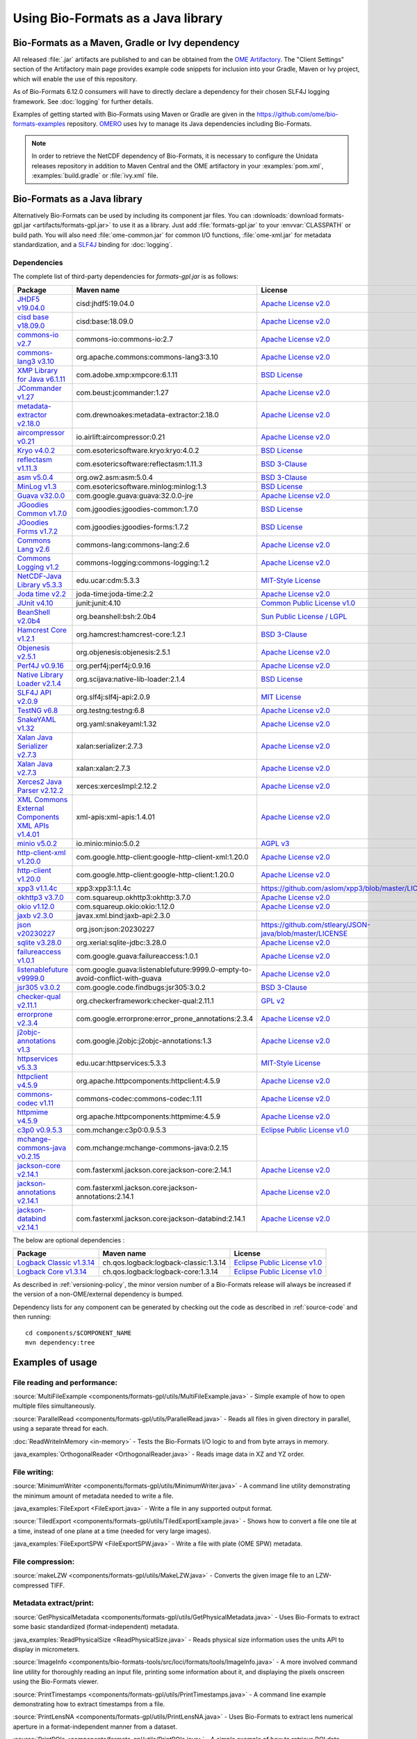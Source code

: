 Using Bio-Formats as a Java library
===================================

Bio-Formats as a Maven, Gradle or Ivy dependency
------------------------------------------------

All released :file:`.jar` artifacts are published to and can be obtained from
the `OME Artifactory <http://artifacts.openmicroscopy.org/artifactory>`_.  The
"Client Settings" section of the Artifactory main page provides example code
snippets for inclusion into your Gradle, Maven or Ivy project, which will
enable the use of this repository.

.. versionchanged:: 6.12.0

As of Bio-Formats 6.12.0 consumers will have to directly declare a dependency for 
their chosen SLF4J logging framework. See :doc:`logging` for further details. 

Examples of getting started with Bio-Formats using Maven or Gradle are given
in the https://github.com/ome/bio-formats-examples repository.
`OMERO <https://github.com/ome/openmicroscopy>`_ uses Ivy to manage
its Java dependencies including Bio-Formats.

.. note::
  In order to retrieve the NetCDF dependency of Bio-Formats, it is necessary
  to configure the Unidata releases repository in addition to Maven Central and
  the OME artifactory in your :examples:`pom.xml`, :examples:`build.gradle` or
  :file:`ivy.xml` file.

Bio-Formats as a Java library
-----------------------------

Alternatively Bio-Formats can be used by including its component jar files.
You can :downloads:`download formats-gpl.jar <artifacts/formats-gpl.jar>` to
use it as a library. Just add :file:`formats-gpl.jar` to your :envvar:`CLASSPATH` or
build path. You will also need :file:`ome-common.jar` for common I/O functions,
:file:`ome-xml.jar` for metadata standardization, and a
`SLF4J <http://www.slf4j.org/>`_ binding for :doc:`logging`.

Dependencies
^^^^^^^^^^^^

The complete list of third-party dependencies for `formats-gpl.jar` is as follows:

.. list-table::
    :header-rows: 1

    * - Package
      - Maven name
      - License
    * - `JHDF5 v19.04.0 <https://unlimited.ethz.ch/display/JHDF/>`_
      - cisd:jhdf5:19.04.0
      - `Apache License v2.0`_
    * - `cisd base v18.09.0 <https://sissource.ethz.ch/sispub/base/>`_
      - cisd:base:18.09.0
      - `Apache License v2.0`_
    * - `commons-io v2.7 <https://commons.apache.org/proper/commons-io/>`_
      - commons-io:commons-io:2.7
      - `Apache License v2.0`_
    * - `commons-lang3 v3.10 <https://commons.apache.org/proper/commons-lang/>`_
      - org.apache.commons:commons-lang3:3.10
      - `Apache License v2.0`_
    * - `XMP Library for Java v6.1.11 <https://www.adobe.com/devnet/xmp.html>`_
      - com.adobe.xmp:xmpcore:6.1.11
      - `BSD License`_
    * - `JCommander v1.27 <http://jcommander.org/>`_
      - com.beust:jcommander:1.27
      - `Apache License v2.0`_
    * - `metadata-extractor v2.18.0 <https://github.com/drewnoakes/metadata-extractor>`_
      - com.drewnoakes:metadata-extractor:2.18.0
      - `Apache License v2.0`_
    * - `aircompressor v0.21 <https://github.com/airlift/aircompressor>`_
      - io.airlift:aircompressor:0.21
      - `Apache License v2.0`_
    * - `Kryo v4.0.2 <https://github.com/EsotericSoftware/kryo>`_
      - com.esotericsoftware.kryo:kryo:4.0.2
      - `BSD License`_
    * - `reflectasm v1.11.3 <https://github.com/EsotericSoftware/reflectasm>`_
      - com.esotericsoftware:reflectasm:1.11.3
      - `BSD 3-Clause`_
    * - `asm v5.0.4 <https://asm.ow2.io>`_
      - org.ow2.asm:asm:5.0.4
      - `BSD 3-Clause`_
    * - `MinLog v1.3 <https://github.com/EsotericSoftware/minlog>`_
      - com.esotericsoftware.minlog:minlog:1.3
      - `BSD License`_
    * - `Guava v32.0.0 <https://github.com/google/guava>`_
      - com.google.guava:guava:32.0.0-jre
      - `Apache License v2.0`_
    * - `JGoodies Common v1.7.0 <http://www.jgoodies.com/downloads/libraries/>`_
      - com.jgoodies:jgoodies-common:1.7.0
      - `BSD License`_
    * - `JGoodies Forms v1.7.2 <http://www.jgoodies.com/downloads/libraries/>`_
      - com.jgoodies:jgoodies-forms:1.7.2
      - `BSD License`_
    * - `Commons Lang v2.6 <http://commons.apache.org/lang/>`_
      - commons-lang:commons-lang:2.6
      - `Apache License v2.0`_
    * - `Commons Logging v1.2 <http://commons.apache.org/logging/>`_
      - commons-logging:commons-logging:1.2
      - `Apache License v2.0`_
    * - `NetCDF-Java Library v5.3.3 <https://docs.unidata.ucar.edu/netcdf-java/5.3/userguide/index.html>`_
      - edu.ucar:cdm:5.3.3
      - `MIT-Style License`_
    * - `Joda time v2.2 <https://github.com/JodaOrg/joda-time>`_
      - joda-time:joda-time:2.2
      - `Apache License v2.0`_
    * - `JUnit v4.10 <https://junit.org/junit4/>`_
      - junit:junit:4.10
      - `Common Public License v1.0`_
    * - `BeanShell v2.0b4 <http://www.beanshell.org>`_
      - org.beanshell:bsh:2.0b4
      - `Sun Public License / LGPL`_
    * - `Hamcrest Core v1.2.1 <https://github.com/hamcrest/JavaHamcrest>`_
      - org.hamcrest:hamcrest-core:1.2.1
      - `BSD 3-Clause`_
    * - `Objenesis v2.5.1 <http://objenesis.org>`_
      - org.objenesis:objenesis:2.5.1
      - `Apache License v2.0`_
    * - `Perf4J v0.9.16 <https://github.com/perf4j/perf4j>`_
      - org.perf4j:perf4j:0.9.16
      - `Apache License v2.0`_
    * - `Native Library Loader v2.1.4 <https://github.com/scijava/native-lib-loader>`_
      - org.scijava:native-lib-loader:2.1.4
      - `BSD License`_
    * - `SLF4J API v2.0.9 <http://www.slf4j.org>`_
      - org.slf4j:slf4j-api:2.0.9
      - `MIT License`_
    * - `TestNG v6.8 <https://testng.org/>`_
      - org.testng:testng:6.8
      - `Apache License v2.0`_
    * - `SnakeYAML v1.32 <https://bitbucket.org/snakeyaml/snakeyaml>`_
      - org.yaml:snakeyaml:1.32
      - `Apache License v2.0`_
    * - `Xalan Java Serializer v2.7.3 <http://xml.apache.org/xalan-j>`_
      - xalan:serializer:2.7.3
      - `Apache License v2.0`_
    * - `Xalan Java v2.7.3 <http://xml.apache.org/xalan-j>`_
      - xalan:xalan:2.7.3
      - `Apache License v2.0`_
    * - `Xerces2 Java Parser v2.12.2 <http://xerces.apache.org/xerces2-j>`_
      - xerces:xercesImpl:2.12.2
      - `Apache License v2.0`_
    * - `XML Commons External Components XML APIs v1.4.01 <http://xerces.apache.org/xml-commons/components/external/>`_
      - xml-apis:xml-apis:1.4.01
      - `Apache License v2.0`_
    * - `minio v5.0.2 <https://min.io>`_
      - io.minio:minio:5.0.2
      - `AGPL v3`_
    * - `http-client-xml v1.20.0 <http://googleapis.github.io/google-http-java-client>`_
      - com.google.http-client:google-http-client-xml:1.20.0
      - `Apache License v2.0`_
    * - `http-client v1.20.0 <http://googleapis.github.io/google-http-java-client>`_
      - com.google.http-client:google-http-client:1.20.0
      - `Apache License v2.0`_
    * - `xpp3 v1.1.4c <https://github.com/aslom/xpp3>`_
      - xpp3:xpp3:1.1.4c
      - https://github.com/aslom/xpp3/blob/master/LICENSE.txt
    * - `okhttp3 v3.7.0 <https://square.github.io/okhttp/>`_
      - com.squareup.okhttp3:okhttp:3.7.0
      - `Apache License v2.0`_
    * - `okio v1.12.0 <https://square.github.io/okio/>`_
      - com.squareup.okio:okio:1.12.0
      - `Apache License v2.0`_
    * - `jaxb v2.3.0 <https://javaee.github.io/jaxb-v2/>`_
      - javax.xml.bind:jaxb-api:2.3.0
      -
    * - `json v20230227 <https://github.com/stleary/json-java>`_
      - org.json:json:20230227
      - https://github.com/stleary/JSON-java/blob/master/LICENSE
    * - `sqlite v3.28.0 <https://github.com/xerial/sqlite-jdbc>`_
      - org.xerial:sqlite-jdbc:3.28.0
      - `Apache License v2.0`_
    * - `failureaccess v1.0.1 <https://github.com/google/guava>`_
      - com.google.guava:failureaccess:1.0.1
      - `Apache License v2.0`_
    * - `listenablefuture v9999.0 <https://github.com/google/guava>`_
      - com.google.guava:listenablefuture:9999.0-empty-to-avoid-conflict-with-guava
      - `Apache License v2.0`_
    * - `jsr305 v3.0.2 <https://github.com/findbugsproject/findbugs>`_
      - com.google.code.findbugs:jsr305:3.0.2
      - `BSD 3-Clause`_
    * - `checker-qual v2.11.1 <https://checkerframework.org/>`_
      - org.checkerframework:checker-qual:2.11.1
      - `GPL v2`_
    * - `errorprone v2.3.4 <https://errorprone.info/>`_
      - com.google.errorprone:error_prone_annotations:2.3.4
      - `Apache License v2.0`_
    * - `j2objc-annotations v1.3 <https://developers.google.com/j2objc/>`_
      - com.google.j2objc:j2objc-annotations:1.3
      - `Apache License v2.0`_
    * - `httpservices v5.3.3 <https://www.unidata.ucar.edu/software/netcdf-java/v4.6/reference/httpservices.html>`_
      - edu.ucar:httpservices:5.3.3
      - `MIT-Style License`_
    * - `httpclient v4.5.9 <https://hc.apache.org/>`_
      - org.apache.httpcomponents:httpclient:4.5.9
      - `Apache License v2.0`_
    * - `commons-codec v1.11 <https://commons.apache.org/proper/commons-codec/>`_
      - commons-codec:commons-codec:1.11
      - `Apache License v2.0`_
    * - `httpmime v4.5.9 <https://hc.apache.org/>`_
      - org.apache.httpcomponents:httpmime:4.5.9
      - `Apache License v2.0`_
    * - `c3p0 v0.9.5.3 <https://www.mchange.com/projects/c3p0/>`_
      - com.mchange:c3p0:0.9.5.3
      - `Eclipse Public License v1.0`_
    * - `mchange-commons-java v0.2.15 <https://www.mchange.com/projects/mchange-commons-java/>`_
      - com.mchange:mchange-commons-java:0.2.15
      -
    * - `jackson-core v2.14.1 <https://github.com/FasterXML/jackson-core>`_
      - com.fasterxml.jackson.core:jackson-core:2.14.1
      - `Apache License v2.0`_
    * - `jackson-annotations v2.14.1 <https://github.com/FasterXML/jackson-annotations>`_
      - com.fasterxml.jackson.core:jackson-annotations:2.14.1
      - `Apache License v2.0`_
    * - `jackson-databind v2.14.1 <https://github.com/FasterXML/jackson-databind>`_
      - com.fasterxml.jackson.core:jackson-databind:2.14.1
      - `Apache License v2.0`_

The below are optional dependencies :

.. list-table::
    :header-rows: 1

    * - Package
      - Maven name
      - License
    * - `Logback Classic v1.3.14 <https://logback.qos.ch>`_
      - ch.qos.logback:logback-classic:1.3.14
      - `Eclipse Public License v1.0`_
    * - `Logback Core v1.3.14 <https://logback.qos.ch>`_
      - ch.qos.logback:logback-core:1.3.14
      - `Eclipse Public License v1.0`_

As described in :ref:`versioning-policy`, the minor version number of a
Bio-Formats release will always be increased if the version of a
non-OME/external dependency is bumped.

Dependency lists for any component can be generated by checking out the
code as described in :ref:`source-code` and then running::

    cd components/$COMPONENT_NAME
    mvn dependency:tree

.. _Apache License v2.0: https://spdx.org/licenses/Apache-2.0.html
.. _MIT License: https://spdx.org/licenses/MIT.html
.. _BSD 3-Clause: https://spdx.org/licenses/BSD-3-Clause.html
.. _Sun Public License / LGPL: http://www.beanshell.org/license.html
.. _Common Public License v1.0: https://spdx.org/licenses/CPL-1.0.html
.. _MIT-Style License: https://github.com/Unidata/thredds/blob/v4.3.22/cdm/license.txt
.. _BSD License: https://spdx.org/licenses/BSD-2-Clause.html
.. _Eclipse Public License v1.0: https://spdx.org/licenses/EPL-1.0.html
.. _GPL v2: https://spdx.org/licenses/GPL-2.0.html
.. _AGPL v3: https://spdx.org/licenses/AGPL-3.0-only.html


Examples of usage
-----------------

File reading and performance:
^^^^^^^^^^^^^^^^^^^^^^^^^^^^^

:source:`MultiFileExample <components/formats-gpl/utils/MultiFileExample.java>` -
Simple example of how to open multiple files simultaneously.

:source:`ParallelRead <components/formats-gpl/utils/ParallelRead.java>` -
Reads all files in given directory in parallel, using a separate thread for each.

:doc:`ReadWriteInMemory <in-memory>` -
Tests the Bio-Formats I/O logic to and from byte arrays in memory.

:java_examples:`OrthogonalReader <OrthogonalReader.java>` -
Reads image data in XZ and YZ order.

File writing:
^^^^^^^^^^^^^

:source:`MinimumWriter <components/formats-gpl/utils/MinimumWriter.java>` -
A command line utility demonstrating the minimum amount of metadata needed to
write a file.

:java_examples:`FileExport <FileExport.java>` -
Write a file in any supported output format.

:source:`TiledExport <components/formats-gpl/utils/TiledExportExample.java>` -
Shows how to convert a file one tile at a time, instead of one plane at a time (needed for very large images).

:java_examples:`FileExportSPW <FileExportSPW.java>` -
Write a file with plate (OME SPW) metadata.

File compression:
^^^^^^^^^^^^^^^^^

:source:`makeLZW <components/formats-gpl/utils/MakeLZW.java>` -
Converts the given image file to an LZW-compressed TIFF.

Metadata extract/print:
^^^^^^^^^^^^^^^^^^^^^^^

:source:`GetPhysicalMetadata <components/formats-gpl/utils/GetPhysicalMetadata.java>` -
Uses Bio-Formats to extract some basic standardized (format-independent) metadata.

:java_examples:`ReadPhysicalSize <ReadPhysicalSize.java>` -
Reads physical size information uses the units API to display in micrometers.

:source:`ImageInfo <components/bio-formats-tools/src/loci/formats/tools/ImageInfo.java>` -
A more involved command line utility for thoroughly reading an input file,
printing some information about it, and displaying the pixels
onscreen using the Bio-Formats viewer.

:source:`PrintTimestamps <components/formats-gpl/utils/PrintTimestamps.java>` -
A command line example demonstrating how to extract timestamps from a file.

:source:`PrintLensNA <components/formats-gpl/utils/PrintLensNA.java>` -
Uses Bio-Formats to extract lens numerical aperture in a format-independent manner from a dataset.

:source:`PrintROIs <components/formats-gpl/utils/PrintROIs.java>` -
A simple example of how to retrieve ROI data parsed from a file.

:java_examples:`SubResolutionExample <SubResolutionExample.java>` -
Demonstration of the sub-resolution API.

Metadata add/edit:
^^^^^^^^^^^^^^^^^^

:source:`EditImageName <components/formats-gpl/utils/EditImageName.java>` -
Edits the given file's image name (but does not save back to disk).

:source:`EditTiffComment <components/formats-gpl/utils/EditTiffComment.java>` -
Allows raw user TIFF comment editing for the given TIFF files.

:source:`writeMapAnnotations <components/formats-gpl/utils/writeMapAnnotationsExample.java>` -
Example method to write MapAnnotations to the ome-xml.

:source:`CommentSurgery <components/formats-gpl/utils/CommentSurgery.java>` -
Edits a TIFF ImageDescription comment, particularly the OME-XML comment found in OME-TIFF files.

Image converters:
^^^^^^^^^^^^^^^^^

:source:`ImageConverter <components/bio-formats-tools/src/loci/formats/tools/ImageConverter.java>` -
A simple command line tool for converting between formats.

:java_examples:`FileConvert <FileConvert.java>` -
Converts a file in any supported format to any supported output format.

:source:`ConvertToOmeTiff <components/formats-gpl/utils/ConvertToOmeTiff.java>` -
Converts the given files to OME-TIFF format.

:source:`WritePreCompressedPlanes <components/formats-gpl/utils/WritePrecompressedPlanes.java>` -
Writes the pixels from a set of JPEG files to a single TIFF. The pixel data is used as-is, 
so no decompression or re-compression is performed.

:java_examples:`GeneratePyramidResolutions <GeneratePyramidResolutions.java>` -
Convert a file containing a single large image to a pyramid OME-TIFF.

:java_examples:`TiledReaderWriter <TiledReaderWriter.java>` -
Convert a file to OME-TIFF one tile at a time.

:java_examples:`OverlappedTiledWriter <OverlappedTiledWriter.java>` -
Convert a file to OME-TIFF one tile at a time, when the image size is not a multiple of the tile size.

:java_examples:`SimpleTiledWriter <SimpleTiledWriter.java>` -
Convert a file to OME-TIFF using automatic tiling.

ImageJ plugins:
^^^^^^^^^^^^^^^

:source:`Simple_Read <components/bio-formats-plugins/utils/Simple_Read.java>` -
A simple ImageJ plugin demonstrating how to use Bio-Formats to read files into
ImageJ (see :doc:`/users/imagej/index`).

:source:`Read_Image <components/bio-formats-plugins/utils/Read_Image.java>` -
An ImageJ plugin that uses Bio-Formats to build up an image stack, reading
image planes one by one (see :doc:`/users/imagej/index`).

:source:`Mass_Importer <components/bio-formats-plugins/utils/Mass_Importer.java>` -
A simple plugin for ImageJ that demonstrates how to open all image files in a
directory using Bio-Formats, grouping files with similar names to avoiding
opening the same dataset more than once (see :doc:`/users/imagej/index`).

Image processing utilities:
^^^^^^^^^^^^^^^^^^^^^^^^^^^

:source:`SewTiffs <components/formats-gpl/utils/SewTiffs.java>` -
Stitches the first plane from a collection of TIFFs into a single file.

:source:`SumPlanes <components/formats-gpl/utils/SumPlanes.java>` -
Sums together the image planes from the given file,and saves the result to a 16-bit TIFF.


A Note on Java Web Start (bioformats\_package.jar vs. formats-gpl.jar)
----------------------------------------------------------------------

To use Bio-Formats with your Java Web Start application, we recommend
using **formats-gpl.jar** rather than **bioformats\_package.jar**—the latter
is merely a bundle of **formats-gpl.jar** plus all its optional
dependencies.

The **bioformats\_package.jar** bundle is intended as a convenience (e.g. to
simplify installation as an ImageJ plugin), but is by no means the only
solution for developers. We recommend using **formats-gpl.jar** as a
separate entity depending on your needs as a developer.

The bundle is quite large because we have added support for several
formats that need large helper libraries (e.g. Imaris' HDF-based
format). However, these additional libraries are optional; Bio-Formats
has been coded using reflection so that it can both compile and run
without them.

When deploying a JNLP-based application, using **bioformats\_package.jar**
directly is not the best approach, since every time Bio-Formats is
updated, the server would need to feed another 15+ MB JAR file to the
client. Rather, Web Start is a case where you should keep the JARs
separate, since JNLP was designed to make management of JAR dependencies
trivial for the end user. By keeping **formats-gpl.jar** and the
optional dependencies separate, only a <1 MB JAR needs to be updated
when **formats-gpl.jar** changes.

As a developer, you have the option of packaging **formats-gpl.jar**
with as many or as few optional libraries as you wish, to cut down on
file size as needed. You are free to make whatever kind of "stripped
down" version you require. You could even build a custom
**formats-gpl.jar** that excludes certain classes, if you like.

